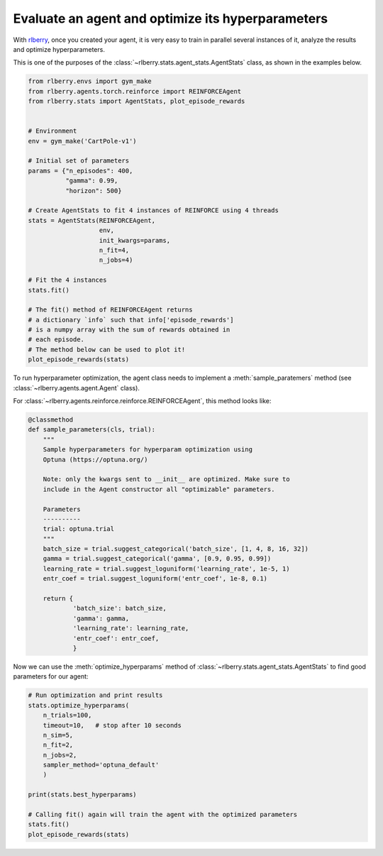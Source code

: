 .. _rlberry: https://github.com/rlberry-py/rlberry

.. _evaluate_agent:


Evaluate an agent and optimize its hyperparameters
==================================================

With rlberry_, once you created your agent, it is very easy to train in parallel
several instances of it, analyze the results and optimize hyperparameters. 

This is one of the purposes of the :class:`~rlberry.stats.agent_stats.AgentStats` class,
as shown in the examples below.

.. code-block:: python

    from rlberry.envs import gym_make
    from rlberry.agents.torch.reinforce import REINFORCEAgent
    from rlberry.stats import AgentStats, plot_episode_rewards


    # Environment
    env = gym_make('CartPole-v1')

    # Initial set of parameters
    params = {"n_episodes": 400,
              "gamma": 0.99,
              "horizon": 500}

    # Create AgentStats to fit 4 instances of REINFORCE using 4 threads
    stats = AgentStats(REINFORCEAgent,
                       env,
                       init_kwargs=params,
                       n_fit=4,
                       n_jobs=4)

    # Fit the 4 instances
    stats.fit()

    # The fit() method of REINFORCEAgent returns
    # a dictionary `info` such that info['episode_rewards']
    # is a numpy array with the sum of rewards obtained in
    # each episode.
    # The method below can be used to plot it!
    plot_episode_rewards(stats)


To run hyperparameter optimization, the agent class needs to implement a
:meth:`sample_paratemers` method (see :class:`~rlberry.agents.agent.Agent` class). 

For :class:`~rlberry.agents.reinforce.reinforce.REINFORCEAgent`, this method looks like:

.. code-block:: python

    @classmethod
    def sample_parameters(cls, trial):
        """
        Sample hyperparameters for hyperparam optimization using
        Optuna (https://optuna.org/)

        Note: only the kwargs sent to __init__ are optimized. Make sure to
        include in the Agent constructor all "optimizable" parameters.

        Parameters
        ----------
        trial: optuna.trial
        """
        batch_size = trial.suggest_categorical('batch_size', [1, 4, 8, 16, 32])
        gamma = trial.suggest_categorical('gamma', [0.9, 0.95, 0.99])
        learning_rate = trial.suggest_loguniform('learning_rate', 1e-5, 1)
        entr_coef = trial.suggest_loguniform('entr_coef', 1e-8, 0.1)

        return {
                'batch_size': batch_size,
                'gamma': gamma,
                'learning_rate': learning_rate,
                'entr_coef': entr_coef,
                }


Now we can use the :meth:`optimize_hyperparams` method 
of :class:`~rlberry.stats.agent_stats.AgentStats` to find good parameters for our agent:

.. code-block:: python

    # Run optimization and print results
    stats.optimize_hyperparams(
        n_trials=100,
        timeout=10,   # stop after 10 seconds
        n_sim=5,
        n_fit=2,
        n_jobs=2,
        sampler_method='optuna_default'
        )

    print(stats.best_hyperparams)

    # Calling fit() again will train the agent with the optimized parameters
    stats.fit()
    plot_episode_rewards(stats)

